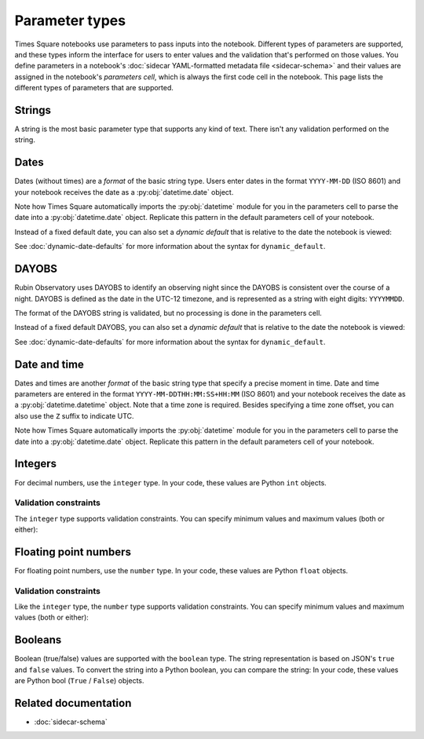 ###############
Parameter types
###############

Times Square notebooks use parameters to pass inputs into the notebook.
Different types of parameters are supported, and these types inform the interface for users to enter values and the validation that's performed on those values.
You define parameters in a notebook's :doc:`sidecar YAML-formatted metadata file <sidecar-schema>` and their values are assigned in the notebook's *parameters cell*, which is always the first code cell in the notebook.
This page lists the different types of parameters that are supported.

.. _ts-param-types-string:

Strings
=======

A string is the most basic parameter type that supports any kind of text.
There isn't any validation performed on the string.

.. code-block:: yaml
   :caption: Notebook YAML sidecar

   parameters:
     message:
       type: string
       description: A message to display.
       default: "Hello world"

.. code-block:: python
   :caption: Notebook parameters cell

   message = "Hello world"

.. _ts-param-types-date:

Dates
=====

Dates (without times) are a *format* of the basic string type.
Users enter dates in the format ``YYYY-MM-DD`` (ISO 8601) and your notebook receives the date as a :py:obj:`datetime.date` object.

.. code-block:: yaml
   :caption: Notebook YAML sidecar

   parameters:
     start_date:
       type: string
       format: date
       description: An ISO8601 date
       default: "2024-01-01"

.. code-block:: python
   :caption: Notebook parameters cell

   import datetime

   start_date = datetime.date.fromisoformat("2024-01-01")

Note how Times Square automatically imports the :py:obj:`datetime` module for you in the parameters cell to parse the date into a :py:obj:`datetime.date` object.
Replicate this pattern in the default parameters cell of your notebook.

Instead of a fixed default date, you can also set a *dynamic default* that is relative to the date the notebook is viewed:

.. code-block:: yaml
   :caption: Notebook YAML sidecar

   parameters:
     start_date:
       type: string
       format: date
       dynamic_default: "today"

See :doc:`dynamic-date-defaults` for more information about the syntax for ``dynamic_default``.

.. _ts-param-types-dayobs:

DAYOBS
======

Rubin Observatory uses DAYOBS to identify an observing night since the DAYOBS is consistent over the course of a night.
DAYOBS is defined as the date in the UTC-12 timezone, and is represented as a string with eight digits: ``YYYYMMDD``.

.. code-block:: yaml
   :caption: Notebook YAML sidecar

   parameters:
     start_dayobs:
       type: string
       format: dayobs
       description: A DAYOBS date
       default: "20240101"

.. code-block:: python
   :caption: Notebook parameters cell

   start_dayobs = "20240101"

The format of the DAYOBS string is validated, but no processing is done in the parameters cell.

Instead of a fixed default DAYOBS, you can also set a *dynamic default* that is relative to the date the notebook is viewed:

.. code-block:: yaml
   :caption: Notebook YAML sidecar

   parameters:
     start_dayobs:
       type: string
       format: dayobs
       dynamic_default: "yesterday"

See :doc:`dynamic-date-defaults` for more information about the syntax for ``dynamic_default``.

.. _ts-param-types-datetime:

Date and time
=============

Dates and times are another *format* of the basic string type that specify a precise moment in time.
Date and time parameters are entered in the format ``YYYY-MM-DDTHH:MM:SS+HH:MM`` (ISO 8601) and your notebook receives the date as a :py:obj:`datetime.datetime` object.
Note that a time zone is required.
Besides specifying a time zone offset, you can also use the ``Z`` suffix to indicate UTC.

.. code-block:: yaml
   :caption: Notebook YAML sidecar

   parameters:
     start_time:
       type: string
       format: date-time
       description: An ISO8601 date and time
       default: "2024-01-01T12:00:00Z"

.. code-block:: python
   :caption: Notebook parameters cell

   import datetime

   start_time = datetime.datetime.fromisoformat("2024-01-01T12:00:00Z")

Note how Times Square automatically imports the :py:obj:`datetime` module for you in the parameters cell to parse the date into a :py:obj:`datetime.date` object.
Replicate this pattern in the default parameters cell of your notebook.

.. _ts-param-types-integer:

Integers
========

For decimal numbers, use the ``integer`` type.
In your code, these values are Python ``int`` objects.

.. code-block:: yaml
   :caption: Notebook YAML sidecar

   parameters:
     number:
       type: integer
       description: An integer
       default: 42

.. code-block:: python
   :caption: Notebook parameters cell

   number = 42

Validation constraints
----------------------

The ``integer`` type supports validation constraints.
You can specify minimum values and maximum values (both or either):

.. code-block:: yaml
   :caption: Notebook YAML sidecar

   parameters:
     number:
       type: integer
       description: An integer
       default: 42
       minimum: 0
       maximum: 100

.. _ts-param-types-number:

Floating point numbers
======================

For floating point numbers, use the ``number`` type.
In your code, these values are Python ``float`` objects.

.. code-block:: yaml
   :caption: Notebook YAML sidecar

   parameters:
     number:
       type: number
       description: A number
       default: 27.5

.. code-block:: python
   :caption: Notebook parameters cell

   number = 27.5

Validation constraints
----------------------

Like the ``integer`` type, the ``number`` type supports validation constraints.
You can specify minimum values and maximum values (both or either):

.. code-block:: yaml
   :caption: Notebook YAML sidecar

   parameters:
     number:
       type: number
       description: A number
       default: 27.5
       minimum: 0
       maximum: 100

.. _ts-param-types-boolean:

Booleans
========

Boolean (true/false) values are supported with the ``boolean`` type.
The string representation is based on JSON's ``true`` and ``false`` values.
To convert the string into a Python boolean, you can compare the string:
In your code, these values are Python bool (``True`` / ``False``) objects.

.. code-block:: yaml
   :caption: Notebook YAML sidecar

   parameters:
     switch_param:
       type: boolean
       description: A boolean
       default: true

.. code-block:: python
   :caption: Notebook parameters cell

   switch_param = True

Related documentation
=====================

- :doc:`sidecar-schema`
